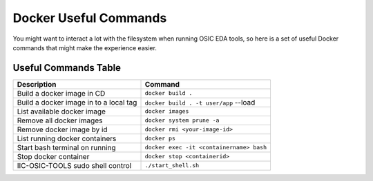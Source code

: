 Docker Useful Commands
======================

You might want to interact a lot with the filesystem when running OSIC
EDA tools, so here is a set of useful Docker commands that might make
the experience easier.

Useful Commands Table
---------------------

+--------------------------------------------+-----------------------------------------+
| Description                                | Command                                 |
+============================================+=========================================+
| Build a docker image in CD                 | ``docker build .``                      |
+--------------------------------------------+-----------------------------------------+
| Build a docker image in to a local tag     | ``docker build . -t user/app`` --load   |
+--------------------------------------------+-----------------------------------------+
| List available docker image                | ``docker images``                       |
+--------------------------------------------+-----------------------------------------+
| Remove all docker images                   | ``docker system prune -a``              |
+--------------------------------------------+-----------------------------------------+
| Remove docker image by id                  | ``docker rmi <your-image-id>``          |
+--------------------------------------------+-----------------------------------------+
| List running docker containers             | ``docker ps``                           |
+--------------------------------------------+-----------------------------------------+
| Start bash terminal on running             | ``docker exec -it <containername> bash``|
+--------------------------------------------+-----------------------------------------+
| Stop docker container                      | ``docker stop <containerid>``           |
+--------------------------------------------+-----------------------------------------+
| IIC-OSIC-TOOLS sudo shell control          | ``./start_shell.sh``                    |
+--------------------------------------------+-----------------------------------------+
